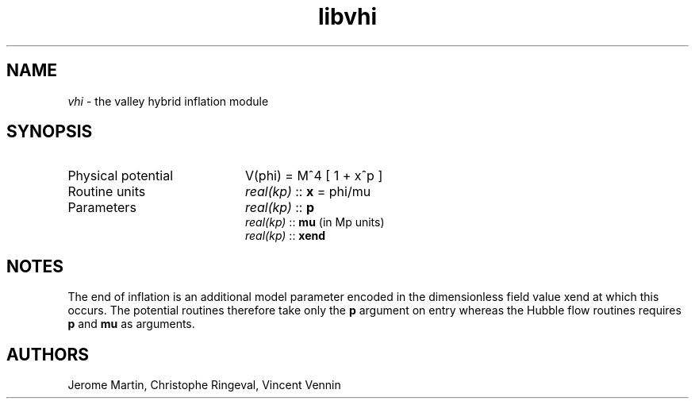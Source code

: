 .TH libvhi 3 "September 7, 2012" "libaspic" "Module convention" 

.SH NAME
.I vhi
- the valley hybrid inflation module

.SH SYNOPSIS
.TP 20
Physical potential
V(phi) = M^4 [ 1 + x^p ]
.TP
Routine units
.I real(kp)
::
.B x
= phi/mu
.TP
Parameters
.I real(kp)
::
.B p
.RS
.I real(kp)
::
.B mu
(in Mp units)
.RE
.RS
.I real(kp)
::
.B xend

.SH NOTES
The end of inflation is an additional model parameter encoded in the
dimensionless field value xend at which this occurs. The potential
routines therefore take only the
.B p
argument on entry whereas the Hubble flow routines requires
.B p
and
.B
mu
as arguments.

.SH AUTHORS
Jerome Martin, Christophe Ringeval, Vincent Vennin
